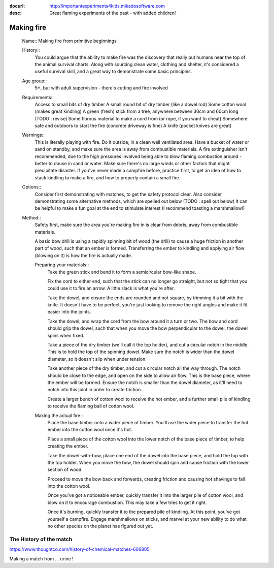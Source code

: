 :docurl: http://importantexperiments4kids.mikadosoftware.com
:desc: Great flaming experiments of the past - with added children!

===========
Making fire
===========

  Name:: Making fire from primitive beginnings

  History::
        You could argue that the ability to make fire was the discovery
        that really put humans near the top of the animal survival charts.
        Along with sourcing clean water, clothing and shelter, it's
        considered a useful survival skill, and a great way to demonstrate
        some basic principles.

  Age group::
        5+, but with adult supervision - there's cutting and fire involved

  Requirements::
        Access to small bits of dry timber
        A small round bit of dry timber (like a dowel rod)
        Some cotton wool (makes great kindling)
        A green (fresh) stick from a tree, anywhere between 30cm and 60cm long (TODO : revise)
        Some fibrous material to make a cord from (or rope, if you want to cheat)
        Somewhere safe and outdoors to start the fire (concrete driveway is fine)
        A knife (pocket knives are great)

  Warnings::
        This is literally playing with fire.  Do it outside, in a clean well ventilated area.
        Have a bucket of water or sand on standby, and make sure the area is away from combustible
        materials.  A fire extinguisher isn't recommended, due to the high pressures involved being able to blow
        flaming combustion around - better to douse in sand or water.
        Make sure there's no large winds or other factors that might precipitate disaster.
        If you've never made a campfire before, practice first, to get an idea of how to stack kindling
        to make a fire, and how to properly contain a small fire.

  Options::
        Consider first demonstrating with matches, to get the safety protocol clear.
        Also consider demonstrating some alternative methods, which are spelled out below (TODO : spell out below)
        It can be helpful to make a fun goal at the end to stimulate interest (I recommend toasting a marshmallow!)

  Method::
        Safety first, make sure the area you're making fire in is clear from debris, away from combustible materials.

        A basic bow drill is using a rapidly spinning bit of wood (the drill) to cause a huge friction in another
        part of wood, such that an ember is formed.
        Transferring the ember to kindling and applying air flow (blowing on it) is how the fire is actually made.

        Preparing your materials::
            Take the green stick and bend it to form a semicircular bow-like shape.

            Fix the cord to either end, such that the stick can no longer go straight,
            but not so tight that you could use it to fire an arrow.  A little slack is what you're after.

            Take the dowel, and ensure the ends are rounded and not square, by trimming it a bit with the knife.
            It doesn't have to be perfect, you're just looking to remove the right angles
            and make it fit easier into the joints.

            Take the dowel, and wrap the cord from the bow around it a turn or two.  The bow and cord
            should grip the dowel, such that when you move the bow perpendicular
            to the dowel, the dowel spins when fixed.

            Take a piece of the dry timber (we'll call it the top holder), and cut a circular notch
            in the middle.  This is to hold the top of the spinning dowel.  Make sure the notch is wider
            than the dowel diameter, so it doesn't slip when under tension.

            Take another piece of the dry timber, and cut a circular notch all the way through.  The notch
            should be close to the edge, and open on the side to allow air flow.  This is the base piece,
            where the ember will be formed.  Ensure the notch is smaller than the dowel diameter, as it'll
            need to notch into this joint in order to create friction.

            Create a larger bunch of cotton wool to receive the hot ember, and a further small pile of kindling
            to receive the flaming ball of cotton wool.

        Making the actual fire::
            Place the base timber onto a wider piece of timber.  You'll use the wider piece to transfer the hot ember
            into the cotton wool once it's hot.

            Place a small piece of the cotton wool into the lower notch of the base piece of timber, to help
            creating the ember.

            Take the dowel-with-bow, place one end of the dowel into the base piece, and hold the top
            with the top holder.  When you move the bow, the dowel should spin and cause friction with the lower
            section of wood.

            Proceed to move the bow back and forwards, creating friction and causing hot shavings to fall into
            the cotton wool.

            Once you've got a noticeable ember, quickly transfer it into the larger pile of cotton wool,
            and blow on it to encourage combustion.  This may take a few tries to get it right.

            Once it's burning, quickly transfer it to the prepared pile of kindling.  At this point, you've
            got yourself a campfire.  Engage marshmallows on sticks, and marvel at your new ability to do what
            no other species on the planet has figured out yet.

The History of the match
------------------------

https://www.thoughtco.com/history-of-chemical-matches-606805

Making a match from ... urine ! 
